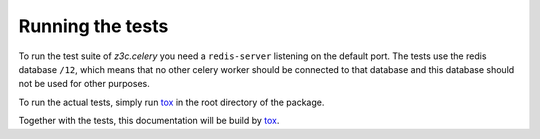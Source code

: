 Running the tests
=================

To run the test suite of `z3c.celery` you need a ``redis-server`` listening on
the default port. The tests use the redis database ``/12``, which means that no
other celery worker should be connected to that database and this database
should not be used for other purposes.

To run the actual tests, simply run `tox`_ in the root directory of the
package.

Together with the tests, this documentation will be build by `tox`_.

.. _`tox` : https://tox.readthedocs.io/en/latest/
